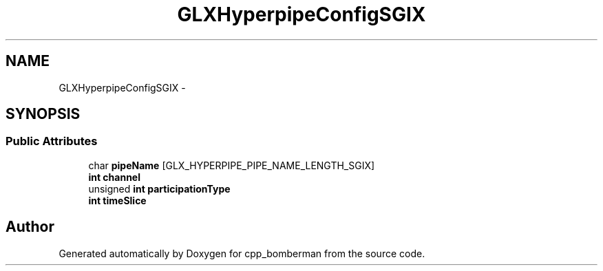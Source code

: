 .TH "GLXHyperpipeConfigSGIX" 3 "Sun Jun 7 2015" "Version 0.42" "cpp_bomberman" \" -*- nroff -*-
.ad l
.nh
.SH NAME
GLXHyperpipeConfigSGIX \- 
.SH SYNOPSIS
.br
.PP
.SS "Public Attributes"

.in +1c
.ti -1c
.RI "char \fBpipeName\fP [GLX_HYPERPIPE_PIPE_NAME_LENGTH_SGIX]"
.br
.ti -1c
.RI "\fBint\fP \fBchannel\fP"
.br
.ti -1c
.RI "unsigned \fBint\fP \fBparticipationType\fP"
.br
.ti -1c
.RI "\fBint\fP \fBtimeSlice\fP"
.br
.in -1c

.SH "Author"
.PP 
Generated automatically by Doxygen for cpp_bomberman from the source code\&.
